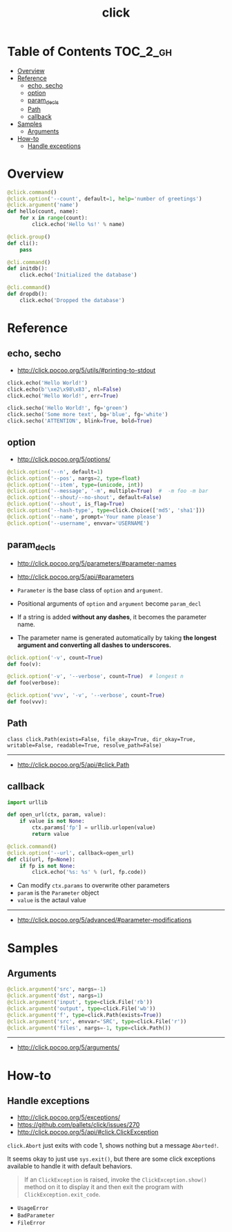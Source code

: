 #+TITLE: click

* Table of Contents :TOC_2_gh:
- [[#overview][Overview]]
- [[#reference][Reference]]
  - [[#echo-secho][echo, secho]]
  - [[#option][option]]
  - [[#param_decls][param_decls]]
  - [[#path][Path]]
  - [[#callback][callback]]
- [[#samples][Samples]]
  - [[#arguments][Arguments]]
- [[#how-to][How-to]]
  - [[#handle-exceptions][Handle exceptions]]

* Overview
#+BEGIN_SRC python
  @click.command()
  @click.option('--count', default=1, help='number of greetings')
  @click.argument('name')
  def hello(count, name):
      for x in range(count):
          click.echo('Hello %s!' % name)
#+END_SRC

#+BEGIN_SRC python
  @click.group()
  def cli():
      pass

  @cli.command()
  def initdb():
      click.echo('Initialized the database')

  @cli.command()
  def dropdb():
      click.echo('Dropped the database')
#+END_SRC

* Reference
** echo, secho
:REFERENCES:
- http://click.pocoo.org/5/utils/#printing-to-stdout
:END:

#+BEGIN_SRC python
  click.echo('Hello World!')
  click.echo(b'\xe2\x98\x83', nl=False)
  click.echo('Hello World!', err=True)

  click.secho('Hello World!', fg='green')
  click.secho('Some more text', bg='blue', fg='white')
  click.secho('ATTENTION', blink=True, bold=True)
#+END_SRC

** option
- http://click.pocoo.org/5/options/

#+BEGIN_SRC python
  @click.option('--n', default=1)
  @click.option('--pos', nargs=2, type=float)
  @click.option('--item', type=(unicode, int))
  @click.option('--message', '-m', multiple=True)  #  -m foo -m bar
  @click.option('--shout/--no-shout', default=False)
  @click.option('--shout', is_flag=True)
  @click.option('--hash-type', type=click.Choice(['md5', 'sha1']))
  @click.option('--name', prompt='Your name please')
  @click.option('--username', envvar='USERNAME')
#+END_SRC

** param_decls
- http://click.pocoo.org/5/parameters/#parameter-names
- http://click.pocoo.org/5/api/#parameters

- ~Parameter~ is the base class of ~option~ and ~argument~.
- Positional arguments of ~option~ and ~argument~ become ~param_decl~
- If a string is added *without any dashes*, it becomes the parameter name.
- The parameter name is generated automatically by taking *the longest argument and converting all dashes to underscores.*

#+BEGIN_SRC python
  @click.option('-v', count=True)
  def foo(v):

  @click.option('-v', '--verbose', count=True)  # longest n
  def foo(verbose):

  @click.option('vvv', '-v', '--verbose', count=True)
  def foo(vvv):
#+END_SRC

** Path
: class click.Path(exists=False, file_okay=True, dir_okay=True, writable=False, readable=True, resolve_path=False)
-----
- http://click.pocoo.org/5/api/#click.Path

** callback
#+BEGIN_SRC python
  import urllib

  def open_url(ctx, param, value):
      if value is not None:
          ctx.params['fp'] = urllib.urlopen(value)
          return value

  @click.command()
  @click.option('--url', callback=open_url)
  def cli(url, fp=None):
      if fp is not None:
          click.echo('%s: %s' % (url, fp.code))
#+END_SRC
- Can modify ~ctx.params~ to overwrite other parameters
- ~param~ is the ~Parameter~ object
- ~value~ is the actaul value

-----
- http://click.pocoo.org/5/advanced/#parameter-modifications

* Samples
** Arguments
#+BEGIN_SRC python
  @click.argument('src', nargs=-1)
  @click.argument('dst', nargs=1)
  @click.argument('input', type=click.File('rb'))
  @click.argument('output', type=click.File('wb'))
  @click.argument('f', type=click.Path(exists=True))
  @click.argument('src', envvar='SRC', type=click.File('r'))
  @click.argument('files', nargs=-1, type=click.Path())
#+END_SRC
-----
- http://click.pocoo.org/5/arguments/

* How-to
** Handle exceptions
:REFERENCES:
- http://click.pocoo.org/5/exceptions/
- https://github.com/pallets/click/issues/270
- http://click.pocoo.org/5/api/#click.ClickException
:END:

~click.Abort~ just exits with code 1, shows nothing but a message ~Aborted!~.

It seems okay to just use ~sys.exit()~, but there are some click exceptions available to handle it with default behaviors.

#+BEGIN_QUOTE
If an ~ClickException~ is raised, invoke the ~ClickException.show()~ method on it to display it and then exit the program with ~ClickException.exit_code~.
#+END_QUOTE

- ~UsageError~
- ~BadParameter~
- ~FileError~
